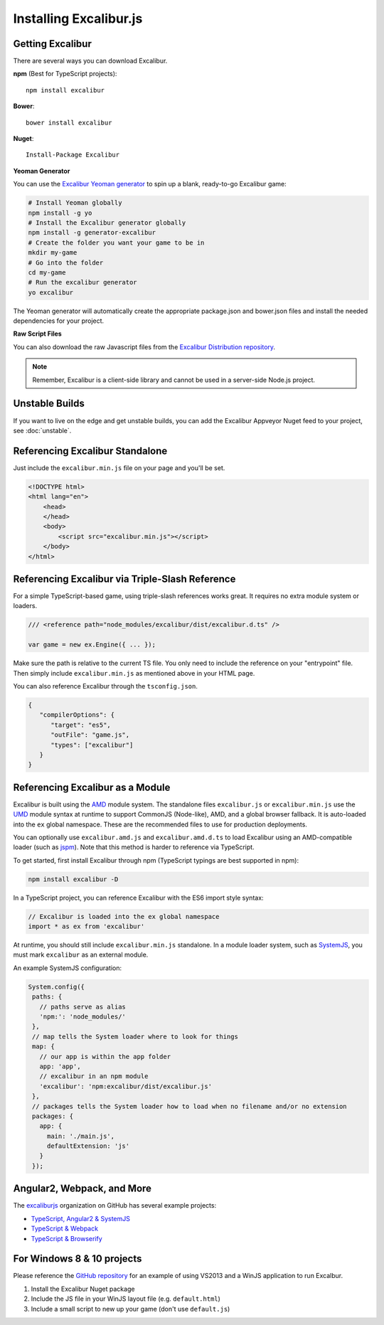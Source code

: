 Installing Excalibur.js
=======================

Getting Excalibur
-----------------

There are several ways you can download Excalibur.

**npm** (Best for TypeScript projects)::

    npm install excalibur

**Bower**::

    bower install excalibur
    
**Nuget**::

    Install-Package Excalibur

**Yeoman Generator**

You can use the `Excalibur Yeoman generator <https://github.com/excaliburjs/generator-excalibur>`_ to spin
up a blank, ready-to-go Excalibur game:

.. code-block:: bash

   # Install Yeoman globally
   npm install -g yo
   # Install the Excalibur generator globally
   npm install -g generator-excalibur
   # Create the folder you want your game to be in
   mkdir my-game
   # Go into the folder
   cd my-game
   # Run the excalibur generator
   yo excalibur

The Yeoman generator will automatically create the appropriate package.json and bower.json files and install
the needed dependencies for your project.

**Raw Script Files**

You can also download the raw Javascript files from the `Excalibur Distribution repository <https://github.com/excaliburjs/excalibur-dist/releases>`_.

.. note:: Remember, Excalibur is a client-side library and cannot be used in a server-side
          Node.js project.

Unstable Builds
---------------

If you want to live on the edge and get unstable builds, you can add the Excalibur Appveyor Nuget feed to your project, see :doc:`unstable`.

Referencing Excalibur Standalone
--------------------------------

Just include the ``excalibur.min.js`` file on your page and you'll be set.

.. code-block:: html

    <!DOCTYPE html>
    <html lang="en">
        <head>
        </head>
        <body>
            <script src="excalibur.min.js"></script>
        </body>
    </html>

Referencing Excalibur via Triple-Slash Reference
------------------------------------------------

For a simple TypeScript-based game, using triple-slash references works great. It requires
no extra module system or loaders.

.. code-block:: typescript
   
   /// <reference path="node_modules/excalibur/dist/excalibur.d.ts" />

   var game = new ex.Engine({ ... });

Make sure the path is relative to the current TS file. You only need to include the reference
on your "entrypoint" file. Then simply include ``excalibur.min.js`` as mentioned above in your 
HTML page. 

You can also reference Excalibur through the ``tsconfig.json``.

.. code-block:: javascript

   {
      "compilerOptions": {
         "target": "es5",
         "outFile": "game.js",
         "types": ["excalibur"]
      }
   }

Referencing Excalibur as a Module
---------------------------------

Excalibur is built using the `AMD <https://github.com/amdjs/amdjs-api/blob/master/AMD.md>`_ module 
system. The standalone files ``excalibur.js`` or ``excalibur.min.js`` use the 
`UMD <https://github.com/umdjs/umd>`_ module syntax at runtime to support CommonJS (Node-like), AMD, 
and a global browser fallback. It is auto-loaded into the ``ex`` global namespace. 
These are the recommended files to use for production deployments.

You can optionally use ``excalibur.amd.js`` and ``excalibur.amd.d.ts`` to load Excalibur using an
AMD-compatible loader (such as `jspm <http://jspm.io/>`_). Note that this method is harder to
reference via TypeScript.

To get started, first install Excalibur through npm (TypeScript typings are best supported in npm):

.. code-block:: bash
   
   npm install excalibur -D

In a TypeScript project, you can reference Excalibur with the ES6 import style syntax:

.. code-block:: typescript

   // Excalibur is loaded into the ex global namespace
   import * as ex from 'excalibur'

At runtime, you should still include ``excalibur.min.js`` standalone. In a module loader system,
such as `SystemJS <https://github.com/systemjs/systemjs>`_, you must mark ``excalibur`` as an 
external module.

An example SystemJS configuration:

.. code-block:: javascript

   System.config({
    paths: {
      // paths serve as alias
      'npm:': 'node_modules/'
    },
    // map tells the System loader where to look for things
    map: {
      // our app is within the app folder
      app: 'app',
      // excalibur in an npm module
      'excalibur': 'npm:excalibur/dist/excalibur.js'
    },
    // packages tells the System loader how to load when no filename and/or no extension
    packages: {
      app: {
        main: './main.js',
        defaultExtension: 'js'
      }
    });

Angular2, Webpack, and More
---------------------------

The `excaliburjs <https://github.com/excaliburjs>`_ organization on GitHub has several example projects:

- `TypeScript, Angular2 & SystemJS <https://github.com/excaliburjs/example-ts-angular2>`_
- `TypeScript & Webpack <https://github.com/excaliburjs/example-ts-webpack>`_
- `TypeScript & Browserify <https://github.com/excaliburjs/example-ts-webpack>`_

For Windows 8 & 10 projects
---------------------------

Please reference the `GitHub repository <https://github.com/excaliburjs/Excalibur>`_ for an example of using VS2013 and a WinJS application to run Excalbur.

1. Install the Excalibur Nuget package
2. Include the JS file in your WinJS layout file (e.g. ``default.html``)
3. Include a small script to new up your game (don't use ``default.js``)